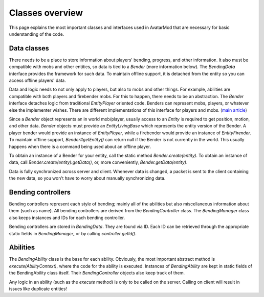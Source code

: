 Classes overview
================

This page explains the most important classes and interfaces used in AvatarMod that are necessary for basic understanding of the code.

Data classes
------------

There needs to be a place to store information about players' bending, progress, and other information. It also must be compatible with mobs and other entities, so data is tied to a `Bender` (more information below). The `BendingData` interface provides the framework for such data. To maintain offline support, it is detached from the entity so you can access offline players' data.

Data and logic needs to not only apply to players, but also to mobs and other things. For example, abilities are compatible with both players and firebender mobs. For this to happen, there needs to be an abstraction. The `Bender` interface detaches logic from traditional `EntityPlayer` oriented code. Benders can represent mobs, players, or whatever else the implementer wishes. There are different implementations of this interface for players and mobs. (`main article <classes/bender.html>`_)

Since a `Bender` object represents an in world mob/player, usually access to an `Entity` is required to get position, motion, and other data. `Bender` objects must provide an `EntityLivingBase` which represents the entity version of the Bender. A player bender would provide an instance of `EntityPlayer`, while a firebender would provide an instance of `EntityFirender`. To maintain offline support, `Bender#getEntity()` can return null if the Bender is not currently in the world. This usually happens when there is a command being used about an offline player.

To obtain an instance of a Bender for your entity, call the static method `Bender.create(entity)`. To obtain an instance of data, call `Bender.create(entity).getData()`, or, more conveniently, `Bender.getData(entity)`.

Data is fully synchronized across server and client. Whenever data is changed, a packet is sent to the client containing the new data, so you won't have to worry about manually synchronizing data.

Bending controllers
-------------------

Bending controllers represent each style of bending; mainly all of the abilities but also miscellaneous information about them (such as name). All bending controllers are derived from the `BendingController` class. The `BendingManager` class also keeps instances and IDs for each bending controller.

Bending controllers are stored in `BendingData`. They are found via ID. Each ID can be retrieved through the appropriate static fields in `BendingManager`, or by calling `controller.getId()`.

Abilities
---------

The `BendingAbility` class is the base for each ability. Obviously, the most important abstract method is `execute(AbilityContext)`, where the code for the ability is executed. Instances of `BendingAbility` are kept in static fields of the BendingAbility class itself. Their `BendingController` objects also keep track of them.

Any logic in an ability (such as the `execute` method) is only to be called on the server. Calling on client will result in issues like duplicate entities!
